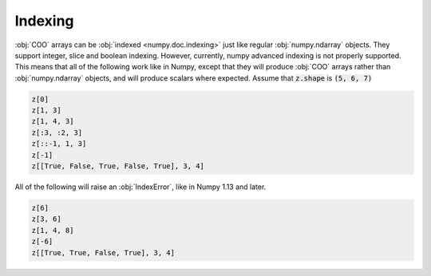Indexing
========
:obj:`COO` arrays can be :obj:`indexed <numpy.doc.indexing>` just like regular
:obj:`numpy.ndarray` objects. They support integer, slice and boolean indexing.
However, currently, numpy advanced indexing is not properly supported. This
means that all of the following work like in Numpy, except that they will produce
:obj:`COO` arrays rather than :obj:`numpy.ndarray` objects, and will produce
scalars where expected. Assume that :code:`z.shape` is :code:`(5, 6, 7)`

.. code-block:: python

   z[0]
   z[1, 3]
   z[1, 4, 3]
   z[:3, :2, 3]
   z[::-1, 1, 3]
   z[-1]
   z[[True, False, True, False, True], 3, 4]

All of the following will raise an :obj:`IndexError`, like in Numpy 1.13 and later.

.. code-block:: python

   z[6]
   z[3, 6]
   z[1, 4, 8]
   z[-6]
   z[[True, True, False, True], 3, 4]
